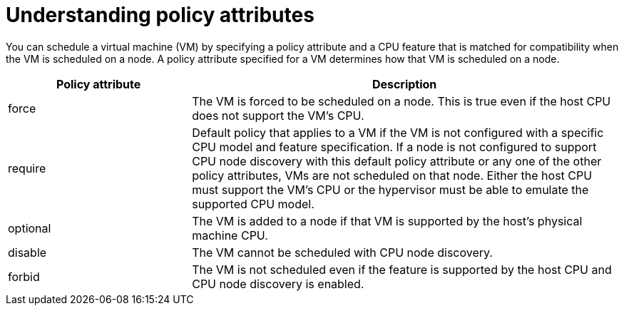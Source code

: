 // Module included in the following assembly:
//
// * virt/virtual_machines/advanced_vm_management/virt-schedule-vms.adoc
//

[id="understanding-policy-attributes_{context}"]
= Understanding policy attributes

You can schedule a virtual machine (VM) by specifying a policy attribute and a CPU feature that is matched for compatibility when the VM is scheduled on a node. A policy attribute specified for a VM determines how that VM is scheduled on a node.

[cols="30,70"]
|===
|Policy attribute | Description

|force
|The VM is forced to be scheduled on a node. This is true even if the host CPU does not support the VM's CPU.

|require
|Default policy that applies to a VM if the VM is not configured with a specific CPU model and feature specification. If a node is not configured to support CPU node discovery with this default policy attribute or any one of the other policy attributes, VMs are not scheduled on that node. Either the host CPU must support the VM's CPU or the hypervisor must be able to emulate the supported CPU model.

|optional
|The VM is added to a node if that VM is supported by the host's physical machine CPU.

|disable
|The VM cannot be scheduled with CPU node discovery.

|forbid
|The VM is not scheduled even if the feature is supported by the host CPU and CPU node discovery is enabled.
|===
